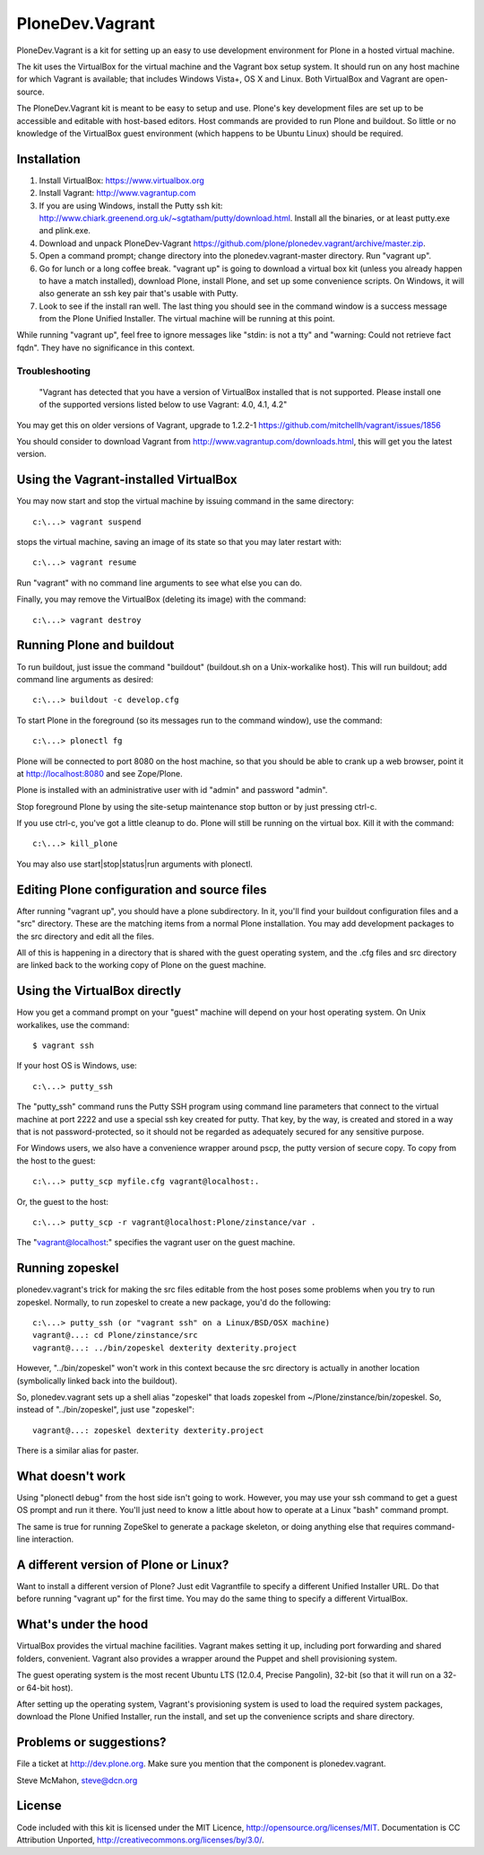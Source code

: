 PloneDev.Vagrant
================

PloneDev.Vagrant is a kit for setting up an easy to use development environment for Plone in a hosted virtual machine.

The kit uses the VirtualBox for the virtual machine and the Vagrant box setup system.
It should run on any host machine for which Vagrant is available; that includes Windows Vista+, OS X and Linux.
Both VirtualBox and Vagrant are open-source.

The PloneDev.Vagrant kit is meant to be easy to setup and use.
Plone's key development files are set up to be accessible and editable with host-based editors.
Host commands are provided to run Plone and buildout.
So little or no knowledge of the VirtualBox guest environment (which happens to be Ubuntu Linux) should be required.

Installation
------------

1. Install VirtualBox: https://www.virtualbox.org

2. Install Vagrant: http://www.vagrantup.com

3. If you are using Windows, install the Putty ssh kit: http://www.chiark.greenend.org.uk/~sgtatham/putty/download.html. Install all the binaries, or at least putty.exe and plink.exe.

4. Download and unpack PloneDev-Vagrant https://github.com/plone/plonedev.vagrant/archive/master.zip.

5. Open a command prompt; change directory into the plonedev.vagrant-master directory. Run "vagrant up".

6. Go for lunch or a long coffee break. "vagrant up" is going to download a virtual box kit (unless you already happen to have a match installed), download Plone, install Plone, and set up some convenience scripts. On Windows, it will also generate an ssh key pair that's usable with Putty.

7. Look to see if the install ran well. The last thing you should see in the command window is a success message from the Plone Unified Installer. The virtual machine will be running at this point.

While running "vagrant up", feel free to ignore messages like "stdin: is not a tty" and "warning: Could not retrieve fact fqdn". They have no significance in this context.

Troubleshooting
~~~~~~~~~~~~~~~

  "Vagrant has detected that you have a version of VirtualBox installed
  that is not supported. Please install one of the supported versions
  listed below to use Vagrant: 4.0, 4.1, 4.2"

You may get this on older versions of Vagrant, upgrade to 1.2.2-1 https://github.com/mitchellh/vagrant/issues/1856

You should consider to download Vagrant from http://www.vagrantup.com/downloads.html, this will get you the latest version.

Using the Vagrant-installed VirtualBox
--------------------------------------

You may now start and stop the virtual machine by issuing command in the same directory::

    c:\...> vagrant suspend

stops the virtual machine, saving an image of its state so that you may later restart with::

    c:\...> vagrant resume

Run "vagrant" with no command line arguments to see what else you can do.

Finally, you may remove the VirtualBox (deleting its image) with the command::

    c:\...> vagrant destroy

Running Plone and buildout
--------------------------

To run buildout, just issue the command "buildout" (buildout.sh on a Unix-workalike host). This will run buildout; add command line arguments as desired::

    c:\...> buildout -c develop.cfg

To start Plone in the foreground (so its messages run to the command window), use the command::

    c:\...> plonectl fg

Plone will be connected to port 8080 on the host machine, so that you should be able to crank up a web browser, point it at http://localhost:8080 and see Zope/Plone.

Plone is installed with an administrative user with id "admin" and password "admin".

Stop foreground Plone by using the site-setup maintenance stop button or by just pressing ctrl-c.

If you use ctrl-c, you've got a little cleanup to do. Plone will still be running on the virtual box. Kill it with the command::

    c:\...> kill_plone

You may also use start|stop|status|run arguments with plonectl.

Editing Plone configuration and source files
--------------------------------------------

After running "vagrant up", you should have a plone subdirectory. In it, you'll find your buildout configuration files and a "src" directory. These are the matching items from a normal Plone installation. You may add development packages to the src directory and edit all the files.

All of this is happening in a directory that is shared with the guest operating system, and the .cfg files and src directory are linked back to the working copy of Plone on the guest machine.

Using the VirtualBox directly
-----------------------------

How you get a command prompt on your "guest" machine will depend on your host operating system. On Unix workalikes, use the command::

    $ vagrant ssh

If your host OS is Windows, use::

    c:\...> putty_ssh

The "putty_ssh" command runs the Putty SSH program using command line parameters that connect to the virtual machine at port 2222 and use a special ssh key created for putty. That key, by the way, is created and stored in a way that is not password-protected, so it should not be regarded as adequately secured for any sensitive purpose.

For Windows users, we also have a convenience wrapper around pscp, the putty version of secure copy. To copy from the host to the guest::

    c:\...> putty_scp myfile.cfg vagrant@localhost:.

Or, the guest to the host::

    c:\...> putty_scp -r vagrant@localhost:Plone/zinstance/var .

The "vagrant@localhost:" specifies the vagrant user on the guest machine.

Running zopeskel
----------------

plonedev.vagrant's trick for making the src files editable from the host poses some problems when you try to run zopeskel. Normally, to run zopeskel to create a new package, you'd do the following::

    c:\...> putty_ssh (or "vagrant ssh" on a Linux/BSD/OSX machine)
    vagrant@...: cd Plone/zinstance/src
    vagrant@...: ../bin/zopeskel dexterity dexterity.project

However, "../bin/zopeskel" won't work in this context because the src directory is actually in another location (symbolically linked back into the buildout).

So, plonedev.vagrant sets up a shell alias "zopeskel" that loads zopeskel from ~/Plone/zinstance/bin/zopeskel. So, instead of "../bin/zopeskel", just use "zopeskel"::

    vagrant@...: zopeskel dexterity dexterity.project

There is a similar alias for paster.

What doesn't work
-----------------

Using "plonectl debug" from the host side isn't going to work. However, you may use your ssh command to get a guest OS prompt and run it there. You'll just need to know a little about how to operate at a Linux "bash" command prompt.

The same is true for running ZopeSkel to generate a package skeleton, or doing anything else that requires command-line interaction.

A different version of Plone or Linux?
--------------------------------------

Want to install a different version of Plone? Just edit Vagrantfile to specify a different Unified Installer URL. Do that before running "vagrant up" for the first time. You may do the same thing to specify a different VirtualBox.

What's under the hood
---------------------

VirtualBox provides the virtual machine facilities. Vagrant makes setting it up, including port forwarding and shared folders, convenient. Vagrant also provides a wrapper around the Puppet and shell provisioning system.

The guest operating system is the most recent Ubuntu LTS (12.0.4, Precise Pangolin), 32-bit (so that it will run on a 32- or 64-bit host).

After setting up the operating system, Vagrant's provisioning system is used to load the required system packages, download the Plone Unified Installer, run the install, and set up the convenience scripts and share directory.

Problems or suggestions?
------------------------

File a ticket at http://dev.plone.org. Make sure you mention that the component is plonedev.vagrant.

Steve McMahon, steve@dcn.org

License
-------

Code included with this kit is licensed under the MIT Licence, http://opensource.org/licenses/MIT. Documentation is CC Attribution Unported, http://creativecommons.org/licenses/by/3.0/.

